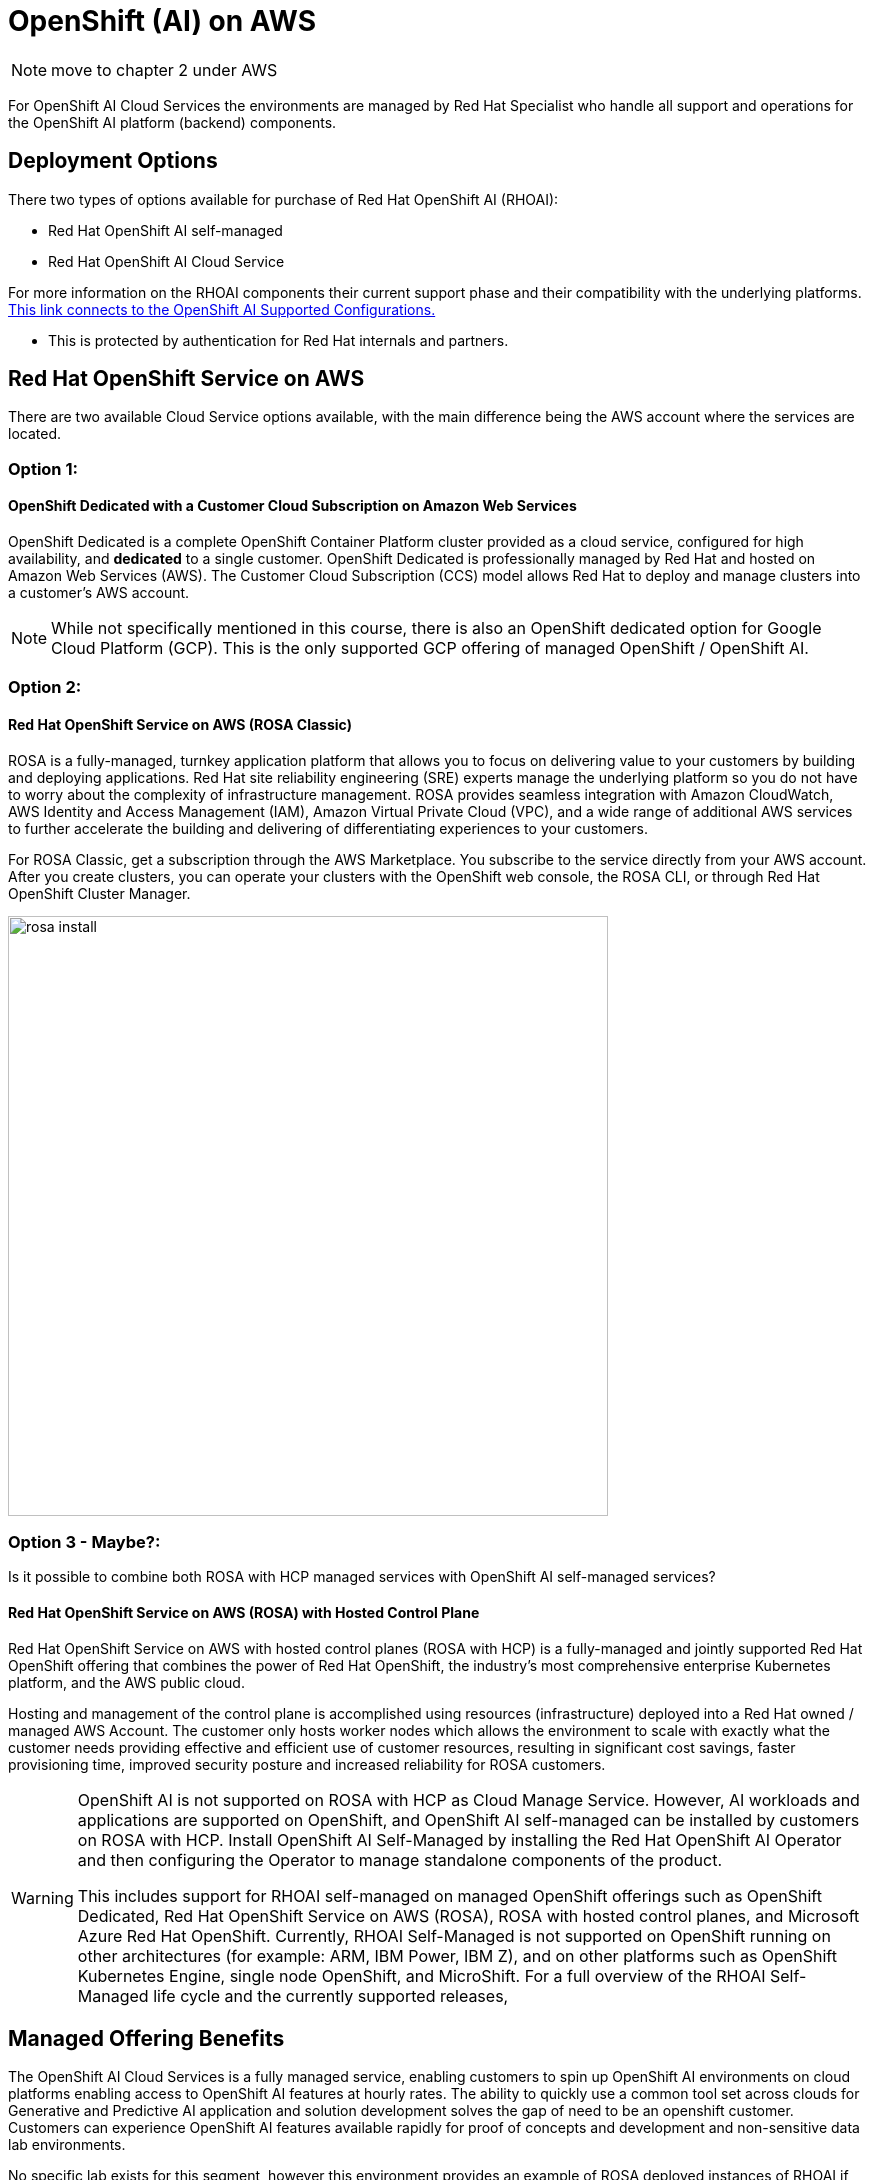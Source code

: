 = OpenShift (AI) on AWS

[NOTE]
 move to chapter 2 under AWS
 
For OpenShift AI Cloud Services the environments are managed by Red Hat Specialist who handle all support and operations for the OpenShift AI platform (backend) components. 

== Deployment Options

There two types of options available for purchase of Red Hat OpenShift AI (RHOAI):

 * Red Hat OpenShift AI self-managed
 * Red Hat OpenShift AI Cloud Service 

For more information on the RHOAI components their current support phase and their compatibility with the underlying platforms. https://access.redhat.com/articles/rhoai-supported-configs[This link connects to the OpenShift AI Supported Configurations., window=blank]

 * This is protected by authentication for Red Hat internals and partners.

 
== Red Hat OpenShift Service on AWS 

There are two available Cloud Service options available, with the main difference being the AWS account where the services are located. 

=== Option 1: 

==== OpenShift Dedicated with a Customer Cloud Subscription on Amazon Web Services 
OpenShift Dedicated is a complete OpenShift Container Platform cluster provided as a cloud service, configured for high availability, and *dedicated* to a single customer. OpenShift Dedicated is professionally managed by Red Hat and hosted on Amazon Web Services (AWS). The Customer Cloud Subscription (CCS) model allows Red Hat to deploy and manage clusters into a customer’s AWS account. 

[NOTE]
While not specifically mentioned in this course, there is also an OpenShift dedicated option for Google Cloud Platform (GCP).  This is the only supported GCP offering of managed OpenShift / OpenShift AI.

=== Option 2:

==== Red Hat OpenShift Service on AWS (ROSA Classic)

ROSA is a fully-managed, turnkey application platform that allows you to focus on delivering value to your customers by building and deploying applications. Red Hat site reliability engineering (SRE) experts manage the underlying platform so you do not have to worry about the complexity of infrastructure management. ROSA provides seamless integration with Amazon CloudWatch, AWS Identity and Access Management (IAM), Amazon Virtual Private Cloud (VPC), and a wide range of additional AWS services to further accelerate the building and delivering of differentiating experiences to your customers.

For ROSA Classic, get a subscription through the AWS Marketplace.  You subscribe to the service directly from your AWS account. After you create clusters, you can operate your clusters with the OpenShift web console, the ROSA CLI, or through Red Hat OpenShift Cluster Manager.

image::rosa_install.png[width=600]

=== Option 3 - Maybe?: 

Is it possible to combine both ROSA with HCP managed services with OpenShift AI self-managed services?

==== Red Hat OpenShift Service on AWS (ROSA) with Hosted Control Plane
 
Red Hat OpenShift Service on AWS with hosted control planes (ROSA with HCP) is a fully-managed and jointly supported Red Hat OpenShift offering that combines the power of Red Hat OpenShift, the industry's most comprehensive enterprise Kubernetes platform, and the AWS public cloud. 

Hosting and management of the control plane is accomplished using resources (infrastructure) deployed into a Red Hat owned / managed AWS Account. The customer only hosts worker nodes which allows the environment to scale with exactly what the customer needs providing effective and efficient use of customer resources, resulting in significant cost savings, faster provisioning time, improved security posture and increased reliability for ROSA customers. 

[WARNING]
====
OpenShift AI is not supported on ROSA with HCP as Cloud Manage Service.  However, AI workloads and applications are supported on OpenShift, and OpenShift AI self-managed can be installed by customers on ROSA with HCP.  Install OpenShift AI Self-Managed by installing the Red Hat OpenShift AI Operator and then configuring the Operator to manage standalone components of the product.


This includes support for RHOAI self-managed on managed OpenShift offerings such as OpenShift Dedicated, Red Hat OpenShift Service on AWS (ROSA), ROSA with hosted control planes, and Microsoft Azure Red Hat OpenShift. Currently, RHOAI Self-Managed is not supported on OpenShift running on other architectures (for example: ARM, IBM Power, IBM Z), and on other platforms such as OpenShift Kubernetes Engine, single node OpenShift, and MicroShift.
For a full overview of the RHOAI Self-Managed life cycle and the currently supported releases, 
====

== Managed Offering Benefits

The OpenShift AI Cloud Services is a fully managed service, enabling customers to spin up OpenShift AI environments on cloud platforms enabling access to OpenShift AI features at hourly rates.  The ability to quickly use a common tool set across clouds for Generative and Predictive AI application and solution development solves the gap of need to be an openshift customer.  Customers can experience OpenShift AI features available rapidly for proof of concepts and development and non-sensitive data lab environments.

No specific lab exists for this segment, however this environment provides an example of ROSA deployed instances of RHOAI if your interested in understanding ROSA from a customer point of view.

 * https://demo.redhat.com/catalog?labels=%7B%22product%22%3A%5B%22red_hat_openshift_ai%22%5D%7D&item=babylon-catalog-prod%2Fsandboxes-gpte.ocp4-workshop-rhods-base-aws.prod[This workshop creates Base RHODS environment on ROSA cluster. You can use this base environment for creating and running RHODS related use cases on ROSA.]

Head to the next section to understand what AI services are accessible by deploying on AWS.



